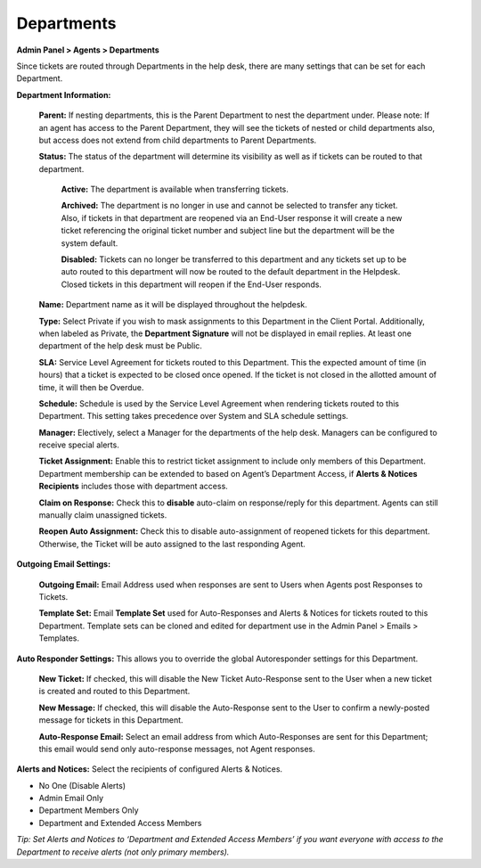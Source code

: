 Departments
===========

**Admin Panel > Agents > Departments**

.. image:: ../../_static/images/admin_agents_departments.png
  :alt: Departments Tab

Since tickets are routed through Departments in the help desk, there are many settings that can be set for each Department.

**Department Information:**

  **Parent:**  If nesting departments, this is the Parent Department to nest the department under. Please note: If an agent has access to the Parent Department, they will see the tickets of nested or child departments also, but access does not extend from child departments to Parent Departments.

  **Status:** The status of the department will determine its visibility as well as if tickets can be routed to that department.

    **Active:** The department is available when transferring tickets.

    **Archived:** The department is no longer in use and cannot be selected to transfer any ticket. Also, if tickets in that department are reopened via an End-User response it will create a new ticket referencing the original ticket number and subject line but the department will be the system default.

    **Disabled:** Tickets can no longer be transferred to this department and any tickets set up to be auto routed to this department will now be routed to the default department in the Helpdesk. Closed tickets in this department will reopen if the End-User responds.

  **Name:** Department name as it will be displayed throughout the helpdesk.

  **Type:** Select Private if you wish to mask assignments to this Department in the Client Portal. Additionally, when labeled as Private, the **Department Signature** will not be displayed in email replies. At least one department of the help desk must be Public.

  **SLA:** Service Level Agreement for tickets routed to this Department. This the expected amount of time (in hours) that a ticket is expected to be closed once opened. If the ticket is not closed in the allotted amount of time, it will then be Overdue.

  **Schedule:** Schedule is used by the Service Level Agreement when rendering tickets routed to this Department. This setting takes precedence over System and SLA schedule settings.

  **Manager:** Electively, select a Manager for the departments of the help desk. Managers can be configured to receive special alerts.

  **Ticket Assignment:** Enable this to restrict ticket assignment to include only members of this Department. Department membership can be extended to based on Agent’s Department Access, if **Alerts & Notices Recipients** includes those with department access.

  **Claim on Response:** Check this to **disable** auto-claim on response/reply for this department. Agents can still manually claim unassigned tickets.

  **Reopen Auto Assignment:** Check this to disable auto-assignment of reopened tickets for this department. Otherwise, the Ticket will be auto assigned to the last responding Agent.

**Outgoing Email Settings:**

  **Outgoing Email:** Email Address used when responses are sent to Users when Agents post Responses to Tickets.

  **Template Set:** Email **Template Set** used for Auto-Responses and Alerts & Notices for tickets routed to this Department. Template sets can be cloned and edited for department use in the Admin Panel > Emails > Templates.

**Auto Responder Settings:** This allows you to override the global Autoresponder settings for this Department.

  **New Ticket:** If checked, this will disable the New Ticket Auto-Response sent to the User
  when a new ticket is created and routed to this Department.

  **New Message:** If checked, this will disable the Auto-Response sent to the User to confirm a newly-posted message for tickets in this Department.

  **Auto-Response Email:** Select an email address from which Auto-Responses are sent for this Department; this email would send only auto-response messages, not Agent responses.

**Alerts and Notices:** Select the recipients of configured Alerts & Notices.

* No One (Disable Alerts)
* Admin Email Only
* Department Members Only
* Department and Extended Access Members

*Tip: Set Alerts and Notices to ‘Department and Extended Access Members’ if you want everyone  with access to the Department to receive alerts (not only primary members).*
